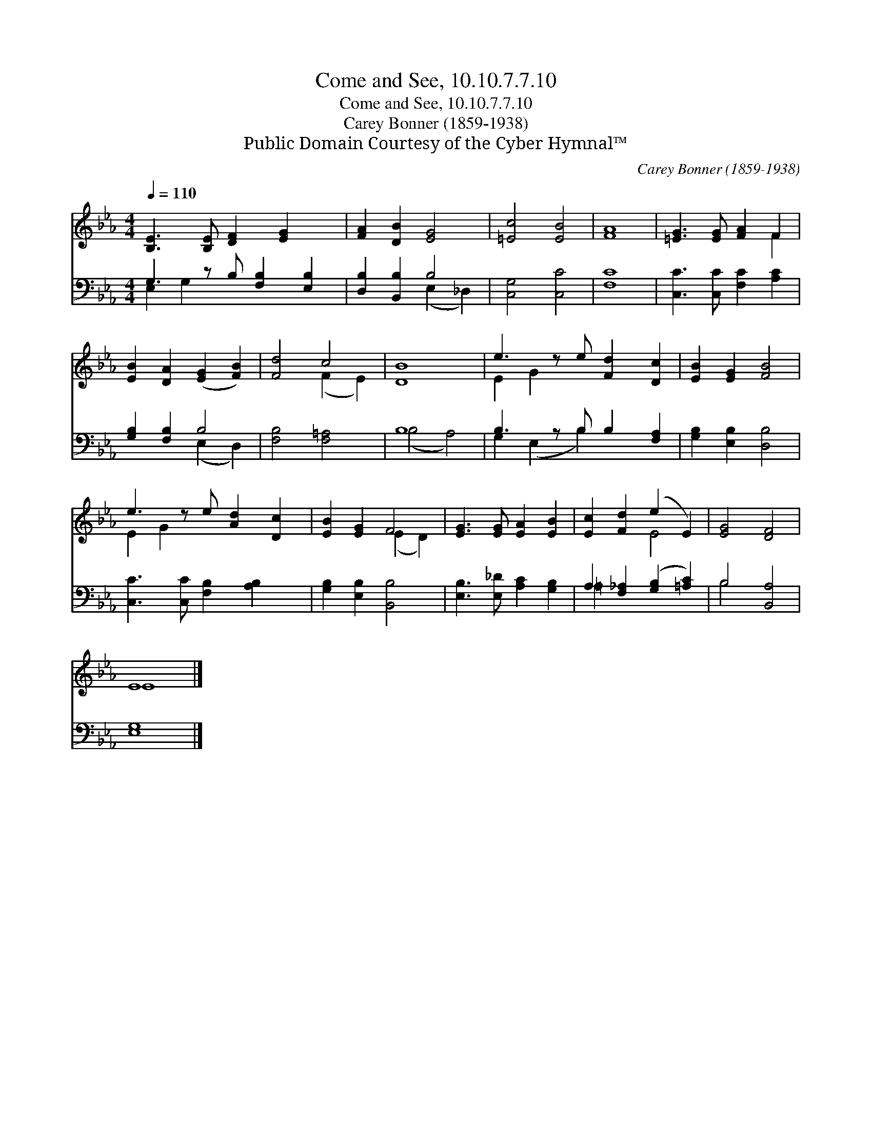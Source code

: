 X:1
T:Come and See, 10.10.7.7.10
T:Come and See, 10.10.7.7.10
T:Carey Bonner (1859-1938)
T:Public Domain Courtesy of the Cyber Hymnal™
C:Carey Bonner (1859-1938)
Z:Public Domain
Z:Courtesy of the Cyber Hymnal™
%%score ( 1 2 ) ( 3 4 )
L:1/8
Q:1/4=110
M:4/4
K:Eb
V:1 treble 
V:2 treble 
V:3 bass 
V:4 bass 
V:1
 [B,E]3 [B,E] [DF]2 [EG]2 x | [FA]2 [DB]2 [EG]4 | [=Ec]4 [EB]4 | [FA]8 | [=EG]3 [EG] [FA]2 F2 | %5
 [EB]2 [DA]2 ([EG]2 [FB]2) | [Fd]4 c4 | [DB]8 | e3 z e [Fd]2 [Dc]2 | [EB]2 [EG]2 [FB]4 | %10
 e3 z e [Ad]2 [Dc]2 | [EB]2 [EG]2 F4 | [EG]3 [EG] [EA]2 [EB]2 | [Ec]2 [Fd]2 (e2 E2) | [EG]4 [DF]4 | %15
 E8 |] %16
V:2
 x9 | x8 | x8 | x8 | x6 F2 | x8 | x4 (F2 E2) | x8 | E2 G2 x5 | x8 | E2 G2 x5 | x4 (E2 D2) | x8 | %13
 x4 E4 | x8 | E8 |] %16
V:3
 G,3 z B, [F,B,]2 [E,B,]2 | [D,B,]2 [B,,B,]2 B,4 | [C,G,]4 [C,C]4 | [F,C]8 | %4
 [C,C]3 [C,C] [F,C]2 [A,C]2 | [G,B,]2 [F,B,]2 B,4 | [F,B,]4 [F,=A,]4 | B,8 | B,3 z B, B,2 [F,A,]2 | %9
 [G,B,]2 [E,B,]2 [D,B,]4 | [C,C]3 [C,C] [F,B,]2 [A,B,]2 x | [G,B,]2 [E,B,]2 [B,,B,]4 | %12
 [E,B,]3 [E,_D] [A,C]2 [G,B,]2 | A,2 [F,_A,]2 ([G,B,]2 [=A,C]2) | B,4 [B,,A,]4 | [E,G,]8 |] %16
V:4
 E,2 G,2 x5 | x4 (E,2 _D,2) | x8 | x8 | x8 | x4 (E,2 D,2) | x8 | (B,4 A,4) | G,2 (E,2 B,2) x3 | %9
 x8 | x9 | x8 | x8 | =A,2 x6 | B,4 x4 | x8 |] %16


